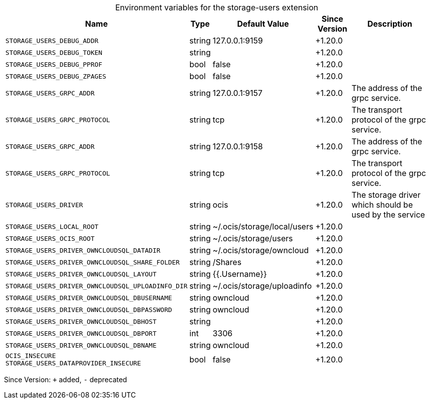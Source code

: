 [caption=]
.Environment variables for the storage-users extension
[width="100%",cols="~,~,~,~,~",options="header"]
|===
| Name
| Type
| Default Value
| Since Version
| Description

| `STORAGE_USERS_DEBUG_ADDR`
| string
| 127.0.0.1:9159
| +1.20.0
|

| `STORAGE_USERS_DEBUG_TOKEN`
| string
|
| +1.20.0
|

| `STORAGE_USERS_DEBUG_PPROF`
| bool
| false
| +1.20.0
|

| `STORAGE_USERS_DEBUG_ZPAGES`
| bool
| false
| +1.20.0
|

| `STORAGE_USERS_GRPC_ADDR`
| string
| 127.0.0.1:9157
| +1.20.0
| The address of the grpc service.

| `STORAGE_USERS_GRPC_PROTOCOL`
| string
| tcp
| +1.20.0
| The transport protocol of the grpc service.

| `STORAGE_USERS_GRPC_ADDR`
| string
| 127.0.0.1:9158
| +1.20.0
| The address of the grpc service.

| `STORAGE_USERS_GRPC_PROTOCOL`
| string
| tcp
| +1.20.0
| The transport protocol of the grpc service.

| `STORAGE_USERS_DRIVER`
| string
| ocis
| +1.20.0
| The storage driver which should be used by the service

| `STORAGE_USERS_LOCAL_ROOT`
| string
| ~/.ocis/storage/local/users
| +1.20.0
|

| `STORAGE_USERS_OCIS_ROOT`
| string
| ~/.ocis/storage/users
| +1.20.0
|

| `STORAGE_USERS_DRIVER_OWNCLOUDSQL_DATADIR`
| string
| ~/.ocis/storage/owncloud
| +1.20.0
|

| `STORAGE_USERS_DRIVER_OWNCLOUDSQL_SHARE_FOLDER`
| string
| /Shares
| +1.20.0
|

| `STORAGE_USERS_DRIVER_OWNCLOUDSQL_LAYOUT`
| string
| {{.Username}}
| +1.20.0
|

| `STORAGE_USERS_DRIVER_OWNCLOUDSQL_UPLOADINFO_DIR`
| string
| ~/.ocis/storage/uploadinfo
| +1.20.0
|

| `STORAGE_USERS_DRIVER_OWNCLOUDSQL_DBUSERNAME`
| string
| owncloud
| +1.20.0
|

| `STORAGE_USERS_DRIVER_OWNCLOUDSQL_DBPASSWORD`
| string
| owncloud
| +1.20.0
|

| `STORAGE_USERS_DRIVER_OWNCLOUDSQL_DBHOST`
| string
|
| +1.20.0
|

| `STORAGE_USERS_DRIVER_OWNCLOUDSQL_DBPORT`
| int
| 3306
| +1.20.0
|

| `STORAGE_USERS_DRIVER_OWNCLOUDSQL_DBNAME`
| string
| owncloud
| +1.20.0
|

| `OCIS_INSECURE` +
`STORAGE_USERS_DATAPROVIDER_INSECURE`
| bool
| false
| +1.20.0
|
|===

Since Version: `+` added, `-` deprecated
